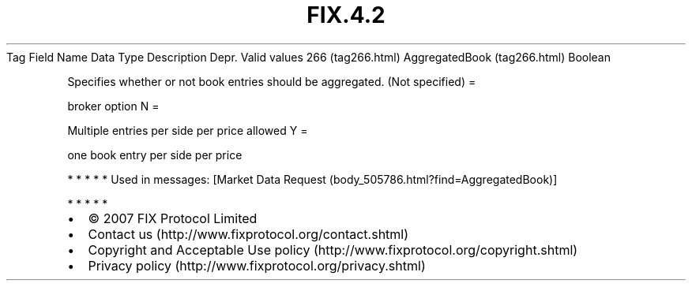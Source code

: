 .TH FIX.4.2 "" "" "Tag #266"
Tag
Field Name
Data Type
Description
Depr.
Valid values
266 (tag266.html)
AggregatedBook (tag266.html)
Boolean
.PP
Specifies whether or not book entries should be aggregated.
(Not specified)
=
.PP
broker option
N
=
.PP
Multiple entries per side per price allowed
Y
=
.PP
one book entry per side per price
.PP
   *   *   *   *   *
Used in messages:
[Market Data Request (body_505786.html?find=AggregatedBook)]
.PP
   *   *   *   *   *
.PP
.PP
.IP \[bu] 2
© 2007 FIX Protocol Limited
.IP \[bu] 2
Contact us (http://www.fixprotocol.org/contact.shtml)
.IP \[bu] 2
Copyright and Acceptable Use policy (http://www.fixprotocol.org/copyright.shtml)
.IP \[bu] 2
Privacy policy (http://www.fixprotocol.org/privacy.shtml)
